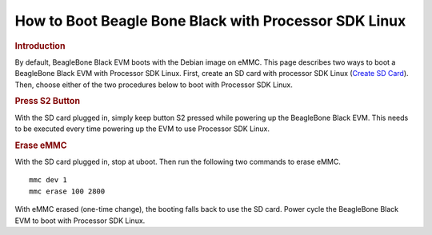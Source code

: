 .. http://processors.wiki.ti.com/index.php/How_to_Boot_Beagle_Bone_Black_with_Processor_SDK_Linux

How to Boot Beagle Bone Black with Processor SDK Linux
==================================================================

.. rubric:: Introduction
   :name: introduction-boot-bbb-linux

By default, BeagleBone Black EVM boots with the Debian image on eMMC.
This page describes two ways to boot a BeagleBone Black EVM with
Processor SDK Linux. First, create an SD card with processor SDK Linux
(`Create SD Card <../../Overview/Processor_SDK_Linux_create_SD_card.html>`__).
Then, choose either of the two procedures below to boot with Processor
SDK Linux.

.. rubric:: Press S2 Button
   :name: press-s2-button

With the SD card plugged in, simply keep button S2 pressed while
powering up the BeagleBone Black EVM. This needs to be executed every
time powering up the EVM to use Processor SDK Linux.

.. rubric:: Erase eMMC
   :name: erase-emmc

With the SD card plugged in, stop at uboot. Then run the following two
commands to erase eMMC.

::

    mmc dev 1
    mmc erase 100 2800

With eMMC erased (one-time change), the booting falls back to use the SD
card. Power cycle the BeagleBone Black EVM to boot with Processor SDK
Linux.

